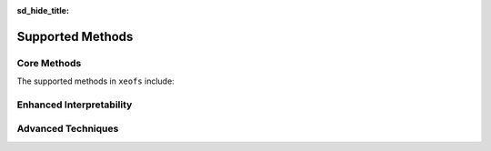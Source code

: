 :sd_hide_title:

==================
Supported Methods
==================

Core Methods
-----------------

The supported methods in ``xeofs`` include:

.. grid:: 2

    .. grid-item-card::  EOF Analysis
      :link: model_pca
      :link-type: doc


      Unveils dominant patterns of variabililty in your data.

    .. grid-item-card::  Maximum Covariance Analysis (MCA)
      :link: model_mca
      :link-type: doc

      Uncovers co-varying patterns between two sets of data.


Enhanced Interpretability
---------------------------

.. grid:: 2

    .. grid-item-card::  Varimax Rotation
      :link: model_rpca
      :link-type: doc

      Breaks orthogonal constrain for easier interpretation. 

    .. grid-item-card::  Promax Rotation
      :link: model_rpca
      :link-type: doc

      Allow oblique rotation to identify correlated patterns.

Advanced Techniques
--------------------

.. grid:: 2

    .. grid-item-card::  Complex/Hilbert Extensions
      :link: model_cpca
      :link-type: doc

      Identify oscillatory patterns in your data. 



